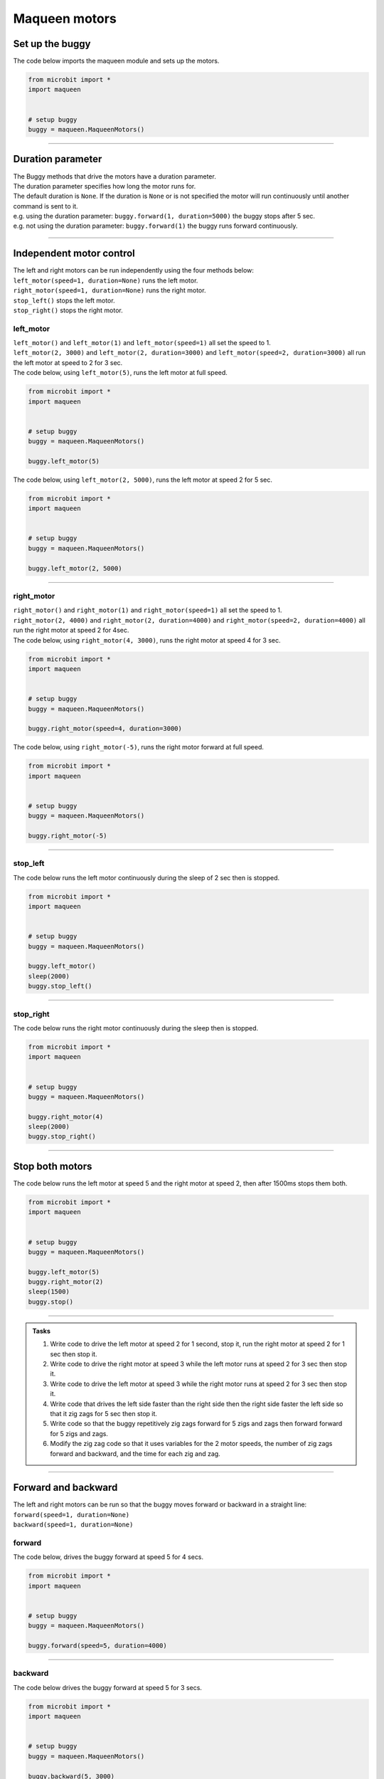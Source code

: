 ====================================================
Maqueen motors
====================================================


Set up the buggy
----------------------------------------

.. py:class:: MaqueenMotors() 

    | Set up the buggy's motors for use.
    | Use ``buggy = maqueen.MaqueenMotors()`` to use the motor on the buggy.

| The code below imports the maqueen module and sets up the motors.

.. code-block:: python

    from microbit import *
    import maqueen


    # setup buggy
    buggy = maqueen.MaqueenMotors()

----

Duration parameter
----------------------------------------

| The Buggy methods that drive the motors have a duration parameter. 
| The duration parameter specifies how long the motor runs for.
| The default duration is ``None``. If the duration is ``None`` or is not specified the motor will run continuously until another command is sent to it.
| e.g. using the duration parameter: ``buggy.forward(1, duration=5000)``  the buggy stops after 5 sec.
| e.g. not using the duration parameter: ``buggy.forward(1)`` the buggy runs forward continuously.

----

Independent motor control
----------------------------------------

| The left and right motors can be run independently using the four methods below:
| ``left_motor(speed=1, duration=None)`` runs the left motor.
| ``right_motor(speed=1, duration=None)`` runs the right motor.
| ``stop_left()`` stops the left motor.
| ``stop_right()`` stops the right motor.

left_motor
~~~~~~~~~~~~~~~~~~~~~~~~~~~~~~~~~~~~~~~~~~~~~~~

.. py:method:: left_motor(speed=1, duration=None)

    | Make the left motor run. 
    | ``speed`` values are **integers** from -5 to 5.
    | Default ``speed`` is 1.
    | If speed < 0 the motor turns the wheel forward.
    | ``duration`` values are **integers** above 0.
    | Default ``duration`` is None.
    | The motor will stop after a given duration in milliseconds.
    | If the duration is None, the motor runs without stopping.

| ``left_motor()`` and ``left_motor(1)`` and ``left_motor(speed=1)`` all set the speed to 1.
| ``left_motor(2, 3000)`` and ``left_motor(2, duration=3000)`` and ``left_motor(speed=2, duration=3000)`` all run the left motor at speed to 2 for 3 sec.

| The code below, using ``left_motor(5)``,  runs the left motor at full speed.

.. code-block:: python

    from microbit import *
    import maqueen


    # setup buggy
    buggy = maqueen.MaqueenMotors()

    buggy.left_motor(5)

| The code below, using ``left_motor(2, 5000)``,  runs the left motor at speed 2 for 5 sec.

.. code-block:: python

    from microbit import *
    import maqueen


    # setup buggy
    buggy = maqueen.MaqueenMotors()

    buggy.left_motor(2, 5000)

----

right_motor
~~~~~~~~~~~~~~~~~~~~~~~~~~~~~~~~~~~~~~~~~~~~~~~

.. py:method:: right_motor(speed=1, duration=None)

    | Make the left motor run. 
    | ``speed`` values are **integers** from -5 to 5.
    | Default ``speed`` is 1.
    | If speed < 0 the motor turns the wheel forward.
    | ``duration`` values are **integers** above 0.
    | Default ``duration`` is None.
    | The motor will stop after a given duration in milliseconds.
    | If the duration is None, the motor runs without stopping.

| ``right_motor()`` and ``right_motor(1)`` and ``right_motor(speed=1)`` all set the speed to 1.
| ``right_motor(2, 4000)`` and ``right_motor(2, duration=4000)`` and ``right_motor(speed=2, duration=4000)`` all run the right motor at speed 2 for 4sec.

| The code below, using ``right_motor(4, 3000)``, runs the right motor at speed 4 for 3 sec.

.. code-block:: python

    from microbit import *
    import maqueen


    # setup buggy
    buggy = maqueen.MaqueenMotors()

    buggy.right_motor(speed=4, duration=3000)

| The code below, using ``right_motor(-5)``, runs the right motor forward at full speed.

.. code-block:: python

    from microbit import *
    import maqueen


    # setup buggy
    buggy = maqueen.MaqueenMotors()

    buggy.right_motor(-5)


----

stop_left
~~~~~~~~~~~~~~~~~~~~~~~~~~~~~~~~~~~~~~~~~~~~~~~

.. py:method:: stop_left()

    | Stop the left motor.


| The code below runs the left motor continuously during the sleep of 2 sec then is stopped.

.. code-block:: python

    from microbit import *
    import maqueen


    # setup buggy
    buggy = maqueen.MaqueenMotors()

    buggy.left_motor()
    sleep(2000)
    buggy.stop_left()


----

stop_right
~~~~~~~~~~~~~~~~~~~~~~~~~~~~~~~~~~~~~~~~~~~~~~~

.. py:method:: stop_right()

    | Stop the right motor.


| The code below runs the right motor continuously during the sleep then is stopped.

.. code-block:: python

    from microbit import *
    import maqueen


    # setup buggy
    buggy = maqueen.MaqueenMotors()

    buggy.right_motor(4)
    sleep(2000)
    buggy.stop_right()

----

Stop both motors
----------------------------------------

.. py:method:: stop()

    | Stop both motors.


| The code below runs the left motor at speed 5 and the right motor at speed 2, then after 1500ms stops them both.

.. code-block:: python

    from microbit import *
    import maqueen


    # setup buggy
    buggy = maqueen.MaqueenMotors()
    
    buggy.left_motor(5)
    buggy.right_motor(2)
    sleep(1500)
    buggy.stop()


----

.. admonition:: Tasks

    #. Write code to drive the left motor at speed 2 for 1 second, stop it, run the right motor at speed 2 for 1 sec then stop it.
    #. Write code to drive the right motor at speed 3 while the left motor runs at speed 2 for 3 sec then stop it.
    #. Write code to drive the left motor at speed 3 while the right motor runs at speed 2 for 3 sec then stop it.
    #. Write code that drives the left side faster than the right side then the right side faster the left side so that it zig zags for 5 sec then stop it.
    #. Write code so that the buggy repetitively zig zags forward for 5 zigs and zags then forward forward for 5 zigs and zags.
    #. Modify the zig zag code so that it uses variables for the 2 motor speeds, the number of zig zags forward and backward, and the time for each zig and zag.

----

Forward and backward
----------------------------------------

| The left and right motors can be run so that the buggy moves forward or backward in a straight line:
| ``forward(speed=1, duration=None)``
| ``backward(speed=1, duration=None)``

forward
~~~~~~~~~~~~~~~~~~~~~~~~~~~~~~~~~~~~~~~~~~~~~~~

.. py:method:: forward(speed=1, duration=None)

    | Drive the buggy forward.
    | ``speed`` values are integers from 0 to 5.
    | Default ``speed`` is 1.
    | ``duration`` values are integers above 0.
    | Default ``duration`` is None.
    | The motor will stop after a given duration in milliseconds.


| The code below, drives the buggy forward at speed 5 for 4 secs.

.. code-block:: python

    from microbit import *
    import maqueen


    # setup buggy
    buggy = maqueen.MaqueenMotors()

    buggy.forward(speed=5, duration=4000)


----

backward
~~~~~~~~~~~~~~~~~~~~~~~~~~~~~~~~~~~~~~~~~~~~~~~

.. py:method:: backward(speed=1, duration=None)

    | Drive the buggy forward.
    | ``speed`` values are integers from 0 to 5.
    | Default ``speed`` is 1.
    | ``duration`` values are integers above 0.
    | Default ``duration`` is None.
    | The motor will stop after a given duration in milliseconds.
    | If the duration is None, the motor runs without stopping.

| The code below drives the buggy forward at speed 5 for 3 secs.

.. code-block:: python

    from microbit import *
    import maqueen


    # setup buggy
    buggy = maqueen.MaqueenMotors()

    buggy.backward(5, 3000)


----

.. admonition:: Tasks

    #. Write code to drive the buggy forward at speed 3 for 3 seconds.
    #. Write code to drive the buggy backward at speed 1 for 2 seconds.
    #. Write code to drive the buggy forward at speed 1 for 3 seconds then backward at speed 1 for 3 seconds.

----

Turning
----------------------------------------

| The left and right motors are adjusted to turn the buggy with a given turn tightness:
| ``left(tightness=5, duration=None)``
| ``right(tightness=5, duration=None)``
| When turning left, the left wheel is slowed based on the tightness value.
| When turning right, the right wheel is slowed based on the tightness value.
| The turning tightness is greatest with a value of 5.

left
~~~~~~~~~~~~~~~~~~~~~~~~~~~~~~~~~~~~~~~~~~~~~~~

.. py:method:: left(tightness=5, duration=None)

    | Drive the buggy to the left.
    | ``tightness`` values are integers from 1 to 5
    | Default ``tightness`` is 5 (a tight turn).
    | ``duration`` values are integers above 0.
    | Default ``duration`` is None.
    | The motor will stop after a given duration in milliseconds.
    | If the duration is None, the motor runs without stopping, until another command is sent to the motor.

| The code below, ``left(tightness=5, duration=4000)``, turns the buggy left through a tight turn for 4 secs.

.. code-block:: python

    from microbit import *
    import maqueen


    # setup buggy
    buggy = maqueen.MaqueenMotors()

    buggy.left(tightness=5, duration=4000)


----

.. admonition:: Tasks

    #. Write code to drive the buggy to the left at tightness 3 for 5 seconds.
    #. Write code to drive the buggy to the left at tightness 1 for 5 seconds.
    #. Write code to drive the buggy to the left at increasing tightness. Use a for loop to change the tightness from 1 to 5, with each turn lasting for 2 seconds.

----

right
~~~~~~~~~~~~~~~~~~~~~~~~~~~~~~~~~~~~~~~~~~~~~~~

.. py:method:: right(tightness=5, duration=None)

    | Drive the buggy to the right.
    | ``tightness`` values are integers from 1 to 5
    | Default ``tightness`` is 5 (a tight turn).
    | ``duration`` values are integers above 0.
    | Default ``duration`` is None.
    | The motor will stop after a given duration in milliseconds.
    | If the duration is None, the motor runs without stopping, until another command is sent to the motor.

| The code below, ``right(5, 4000)``, turns the buggy right through a tight turn for 4 secs.

.. code-block:: python

    from microbit import *
    import maqueen


    # setup buggy
    buggy = maqueen.MaqueenMotors()

    buggy.right(5, 4000)

----

.. admonition:: Tasks

    #. Write code to drive the buggy to the right at tightness 4 for 2 seconds.
    #. Write code to drive the buggy to the right at tightness 1 for 2 seconds.
    #. Write code to drive the buggy to the right at decreasing tightness. Use a for loop to change the tightness from 5 to 1, with each turn lasting for 2 seconds.

----

Spinning
----------------------------------------

| Spin the buggy to the left or right at the chosen speed using:
| ``spin(speed=1, direction='left', duration=None)``
| When spining left, the left wheel goes forward while the right wheel goes forward.
| When spining right, the right wheel goes forward while the left wheel goes forward.


.. py:method:: spin(speed=1, direction='left', duration=None)

    | Spin the buggy on the spot.
    | ``speed`` values are integers from 0 to 5.
    | Default ``speed`` is 1.
    | ``direction`` values are ``left`` or ``right``, while any other values will spin the buggy left. 
    | Default ``direction`` is 'left'.
    | ``duration`` values are integers above 0.
    | Default ``duration`` is None.
    | The motor will stop after a given duration in milliseconds.
    | If the duration is None, the motor runs without stopping, until another command is sent to the motor.

| ``spin()`` and ``spin(1, 'left')`` and ``spin(speed=1, direction='left')`` all spin the buggy to the left at speed 1.
| ``spin(3, 'left', 2000)`` and ``spin(3, direction='left', duration=2000)`` and ``spin(speed=3, direction='left', duration=2000)`` all spin the buggy to the left at speed 3 for 2 secs.

| The code below, ``spin(2, 'right', 4000)``, spins the buggy to the right at speed 2 for 4 secs.

.. code-block:: python

    from microbit import *
    import maqueen


    # setup buggy
    buggy = maqueen.MaqueenMotors()

    buggy.spin(2, 'right', 4000)

----

.. admonition:: Tasks

    #. Write code to spin the buggy to the left at speed 4 for 5 seconds.
    #. Write code to spin the buggy to the right at speed 2 for 3 seconds.
    #. Write code to spin the buggy to the left for 3 seconds then to right for 3 seconds at speed 4.
    #. Write code to drive the buggy in a polygonal path (many straight sides) by combining short drives forward with short spins.
